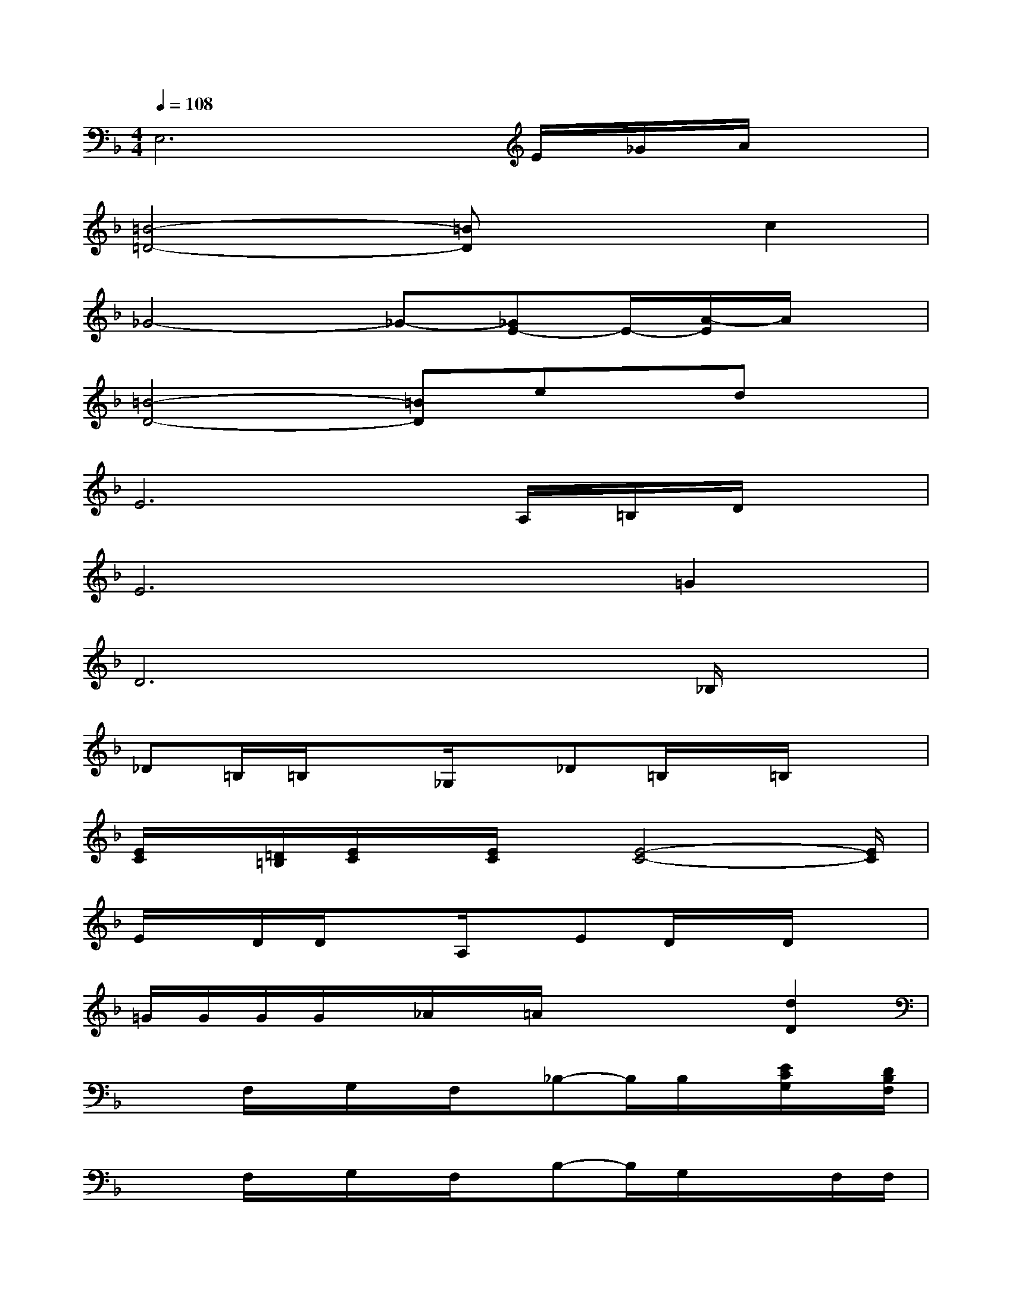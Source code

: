 X:1
T:
M:4/4
L:1/8
Q:1/4=108
K:F%1flats
V:1
E,6E/2_G/2A/2x/2|
[=B4-=D4-][=BD]xc2|
_G4-_G-[_GE-]E/2-[A/2-E/2]A/2x/2|
[=B4-D4-][=BD]ex/2dx/2|
E6A,/2=B,/2D/2x/2|
E6=G2|
D6x_B,/2x/2|
_D=B,/2=B,/2x_G,/2x/2_D=B,/2x/2=B,/2x3/2|
[E/2C/2]x/2[=D/2=B,/2][E/2C/2]x/2[E/2C/2]x/2[E4-C4-][E/2C/2]|
E/2x/2D/2D/2xA,/2x/2ED/2x/2D/2x3/2|
=G/2G/2G/2G/2x/2_A/2x/2=A/2xx/2x/2[d2D2]|
x/2x/2F,/2x/2G,/2x/2F,/2x/2_B,-B,/2B,/2x/2[E/2C/2G,/2]x/2[D/2B,/2F,/2]|
x/2x/2F,/2x/2G,/2x/2F,/2x/2B,-B,/2G,/2x/2x/2F,/2F,/2|
G,/2x/2F,/2x/2G,/2x/2F,/2x/2B,-B,/2B,/2x/2D/2x/2C/2-|
C/2-C/2B,/2x/2G,-G,/2x/2F,,/2-F,,/2-[F,/2F,,/2]x/2_G,,/2-[_G,/2_G,,/2]x/2=G,/2|
x/2x/2F,/2x/2G,/2x/2F,/2x/2B,-B,/2B,/2x/2[E/2C/2G,/2]x/2[D/2B,/2F,/2]